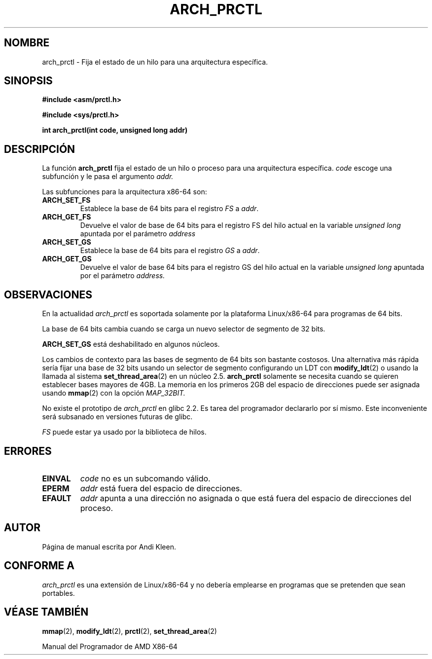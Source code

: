.\" Hey Emacs! This file is -*- nroff -*- source.
.\"
.\" Copyright (C) 2003 Andi Kleen
.\"
.\" Permission is granted to make and distribute verbatim copies of this
.\" manual provided the copyright notice and this permission notice are
.\" preserved on all copies.
.\"
.\" Permission is granted to copy and distribute modified versions of this
.\" manual under the conditions for verbatim copying, provided that the
.\" entire resulting derived work is distributed under the terms of a
.\" permission notice identical to this one
.\" 
.\" Since the Linux kernel and libraries are constantly changing, this
.\" manual page may be incorrect or out-of-date.  The author(s) assume no
.\" responsibility for errors or omissions, or for damages resulting from
.\" the use of the information contained herein.  The author(s) may not
.\" have taken the same level of care in the production of this manual,
.\" which is licensed free of charge, as they might when working
.\" professionally.
.\" 
.\" Formatted or processed versions of this manual, if unaccompanied by
.\" the source, must acknowledge the copyright and authors of this work.
.\" 
.\" Traducido por Miguel Pérez Ibars <mpi79470@alu.um.es> el 5-julio-2004
.\" 
.TH ARCH_PRCTL 2 "2 febrero 2003" "Linux 2.4.20" "Manual del Programador de Linux"
.SH NOMBRE
arch_prctl \- Fija el estado de un hilo para una arquitectura específica.
.SH SINOPSIS
.B #include <asm/prctl.h>
.sp
.B #include <sys/prctl.h>
.sp
.BI "int arch_prctl(int code, unsigned long addr)"
.SH DESCRIPCIÓN
La función
.B arch_prctl
fija el estado de un hilo o proceso para una arquitectura específica.
.I code
escoge una subfunción
y le pasa el argumento
.I addr.
.LP
Las subfunciones para la arquitectura x86-64 son:
.TP
.B ARCH_SET_FS
Establece la base de 64 bits para el registro
.I FS
a
.IR addr .
.TP
.B ARCH_GET_FS
Devuelve el valor de base de 64 bits para el registro FS del hilo actual en la
variable
.I unsigned long
apuntada por el parámetro
.I address 
.TP
.B ARCH_SET_GS
Establece la base de 64 bits para el registro
.I GS
a
.IR addr .
.TP
.B ARCH_GET_GS
Devuelve el valor de base 64 bits para el registro GS del hilo actual
en la variable
.I unsigned long
apuntada por el parámetro
.I address.
.SH OBSERVACIONES
En la actualidad
.I arch_prctl
es soportada solamente por la plataforma Linux/x86-64 para programas de 64 bits.

La base de 64 bits cambia cuando se carga un nuevo selector de segmento de 32 bits.

.B ARCH_SET_GS
está deshabilitado en algunos núcleos.

Los cambios de contexto para las bases de segmento de 64 bits son bastante
costosos. Una alternativa más rápida sería fijar una base de 32 bits usando
un selector de segmento configurando un LDT con
.BR modify_ldt (2)
o usando la llamada al sistema
.BR set_thread_area (2)
en un núcleo 2.5.
.B arch_prctl
solamente se necesita cuando se quieren establecer bases mayores de 4GB.
La memoria en los primeros 2GB del espacio de direcciones puede ser asignada usando
.BR mmap (2)
con la opción
.I MAP_32BIT.

No existe el prototipo de
.I arch_prctl
en glibc 2.2. Es tarea del programador declararlo por sí mismo.
Este inconveniente será subsanado en versiones futuras de glibc.

.I FS 
puede estar ya usado por la biblioteca de hilos.
.SH ERRORES
.TP
.B EINVAL
.I code 
no es un subcomando válido.
.TP
.B EPERM
.I addr
está fuera del espacio de direcciones.
.TP
.B EFAULT
.I addr 
apunta a una dirección no asignada o que está fuera del espacio de direcciones del proceso.
.SH AUTOR
Página de manual escrita por Andi Kleen.
.SH CONFORME A
.I arch_prctl
es una extensión de Linux/x86-64 y no debería emplearse en programas
que se pretenden que sean portables.
.SH "VÉASE TAMBIÉN"
.BR mmap (2),
.BR modify_ldt (2),
.BR prctl (2),
.BR set_thread_area (2)
.sp
Manual del Programador de AMD X86-64
